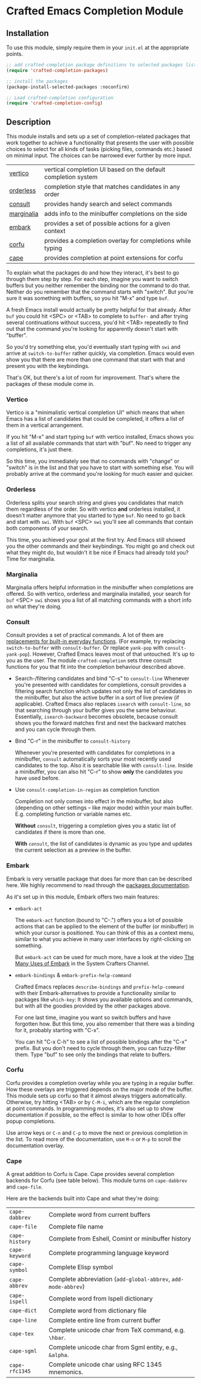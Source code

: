 * Crafted Emacs Completion Module

** Installation

To use this module, simply require them in your =init.el= at the appropriate
points.

#+begin_src emacs-lisp
;; add crafted-completion package definitions to selected packages list
(require 'crafted-completion-packages)

;; install the packages
(package-install-selected-packages :noconfirm)

;; Load crafted-completion configuration
(require 'crafted-completion-config)
#+end_src

** Description

This module installs and sets up a set of completion-related packages that work
together to achieve a functionality that presents the user with possible
choices to select for all kinds of tasks (picking files, commands etc.)
based on minimal input. The choices can be narrowed ever further by more
input.

| [[https://github.com/minad/vertico][vertico]]    | vertical completion UI based on the default completion system |
| [[https://github.com/oantolin/orderless][orderless]]  | completion style that matches candidates in any order         |
| [[https://github.com/minad/consult][consult]]    | provides handy search and select commands                     |
| [[https://github.com/minad/marginalia/][marginalia]] | adds info to the minibuffer completions on the side           |
| [[https://github.com/oantolin/embark/][embark]]     | provides a set of possible actions for a given context        |
| [[https://github.com/minad/corfu/][corfu]]      | provides a completion overlay for completions while typing    |
| [[https://github.com/minad/cape][cape]]       | provides completion at point extensions for corfu             |

To explain what the packages do and how they interact, it's best to go
through them step by step.
For each step, imagine you want to switch buffers but you neither remember the
binding nor the command to do that. Neither do you remember that the command
starts with "switch". But you're sure it was something with buffers, so you
hit "M-x" and type =buf=.

A fresh Emacs install would actually be pretty helpful for that already. After
=buf= you could hit <SPC> or <TAB> to complete to =buffer-= and after trying
several continuations without success, you'd hit <TAB> repeatedly to find out
that the command you're looking for apparently doesn't start with "buffer".

[[./img/01-vanilla.png]]

So you'd try something else, you'd eventually start typing with =swi= and arrive
at =switch-to-buffer= rather quickly, via completion. Emacs would even show you
that there are more than one command that start with that and present you with
the keybindings.

[[./img/02-vanilla.png]]

That's OK, but there's a lot of room for improvement. That's where the packages
of these module come in.

*** Vertico

Vertico is a "minimalistic vertical completion UI" which means that when Emacs
has a list of candidates that could be completed, it offers a list of them in a
vertical arrangement.

If you hit "M-x" and start typing =buf= with vertico installed, Emacs shows you a
list of all available commands that start with "buf". No need to trigger any
completions, it's just there.

[[./img/03-vertico.png]]

So this time, you immediately see that no commands with "change" or "switch" is
in the list and that you have to start with something else. You will probably
arrive at the command you're looking for much easier and quicker.

*** Orderless

Orderless splits your search string and gives you candidates that match them
regardless of the order. So with vertico *and* orderless installed, it doesn't
matter anymore that you started to type =buf=. No need to go back and start
with =swi=. With =buf= <SPC> =swi= you'll see all commands that contain both
components of your search.

[[./img/04-vertico-orderless.png]]

This time, you achieved your goal at the first try. And Emacs still showed
you the other commands and their keybindings. You might go and check out
what they might do, but wouldn't it be nice if Emacs had already told you?
Time for marginalia.

*** Marginalia

Marginalia offers helpful information in the minibuffer when completions are
offered. So with vertico, orderless and marginalia installed, your search
for =buf= <SPC> =swi= shows you a list of all matching commands with a short
info on what they're doing.

[[./img/05-vertico-orderless-marginalia.png]]

*** Consult

Consult provides a set of practical commands. A lot of them are
[[https://github.com/minad/consult#available-commands][replacements for built-in everyday functions]]. (For example, try replacing
=switch-to-buffer= with =consult-buffer=. Or replace =yank-pop= with
=consult-yank-pop=). However, Crafted Emacs leaves most of that
untouched. It's up to you as the user.  The module =crafted-completion= sets
three consult functions for you that fit into the completion behaviour
described above.

- Search-/filtering candidates and bind "C-s" to =consult-line=
  Whenever you're presented with candidates for completions, consult
  provides a filtering search function which updates not only the list
  of candidates in the minibuffer, but also the active buffer in a
  sort of live preview (if applicable). Crafted Emacs also replaces
  =isearch= with =consult-line=, so that searching through your buffer
  gives you the same behaviour. Essentially, =isearch-backward= becomes
  obsolete, because consult shows you the forward matches first and
  next the backward matches and you can cycle through them.

  [[./img/06-consult-line.png]]

- Bind "C-r" in the minibuffer to =consult-history=

  Whenever you're presented with candidates for completions in a minibuffer,
  =consult= automatically sorts your most recently used candidates to the
  top. Also it is searchable like with =consult-line=. Inside a minibuffer,
  you can also hit "C-r" to show *only* the candidates you have used before.

  [[./img/07-consult-history.png]]

- Use =consult-completion-in-region= as completion function

  Completion not only comes into effect in the minibuffer, but also
  (depending on other settings – like major mode) within your main
  buffer. E.g. completing function or variable names etc.

  *Without* =consult=, triggering a completion gives you a static list of
  candidates if there is more than one.

  [[./img/08-completion-without-consult.png]]

  *With* =consult=, the list of candidates is dynamic as you type and updates
  the current selection as a preview in the buffer.

  [[./img/09-completion-with-consult.png]]

*** Embark

Embark is very versatile package that does far more than can be described
here. We highly recommend to read through the [[https://github.com/oantolin/embark][packages documentation]].

As it's set up in this module, Embark offers two main features:

- =embark-act=

  The =embark-act= function (bound to "C-.") offers you a lot of possible
  actions that can be applied to the element of the buffer (or minibuffer)
  in which your cursor is positioned. You can think of this as a context
  menu, similar to what you achieve in many user interfaces by
  right-clicking on something.

  But =embark-act= can be used for much more, have a look at the video
  [[https://youtu.be/qk2Is_sC8Lk][The Many Uses of Embark]] in the System Crafters Channel.

- =embark-bindings= & =embark-prefix-help-command=

  Crafted Emacs replaces =describe-bindings= and =prefix-help-command= with
  their Embark-alternatives to provide a functionality similar to packages
  like =which-key=: It shows you available options and commands, but with all
  the goodies provided by the other packages above.

  For one last time, imagine you want so switch buffers and have forgotten
  how. But this time, you also remember that there was a binding for it,
  probably starting with "C-x".

  You can hit "C-x C-h" to see a list of possible bindings after the "C-x"
  prefix. But you don't need to cycle through them, you can fuzzy-filter
  them. Type "buf" to see only the bindings that relate to buffers.

  [[./img/10-filtered-describe-bindings.png]]    

*** Corfu

Corfu provides a completion overlay while you are typing in a regular
buffer. How these overlays are triggered depends on the major mode of
the buffer. This module sets up corfu so that it almost always triggers
automatically. Otherwise, try hitting <TAB> or by ~C-M-i~, which are the
regular completion at point commands.
In programming modes, it's also set up to show documentation if possible,
so the effect is similar to how other IDEs offer popup completions.

[[./img/11-corfu-and-doc.png]]    

Use arrow keys or =C-n= and =C-p= to move the next or previous completion in the
list. To read more of the documentation, use =M-n= or =M-p= to scroll the
documentation overlay.

*** Cape

A great addition to Corfu is Cape. Cape provides several completion backends
for Corfu (see table below). This module turns on ~cape-dabbrev~ and ~cape-file~.

Here are the backends built into Cape and what they're doing:

| ~cape-dabbrev~ | Complete word from current buffers                         |
| ~cape-file~    | Complete file name                                         |
| ~cape-history~ | Complete from Eshell, Comint or minibuffer history         |
| ~cape-keyword~ | Complete programming language keyword                      |
| ~cape-symbol~  | Complete Elisp symbol                                      |
| ~cape-abbrev~  | Complete abbreviation (~add-global-abbrev~, ~add-mode-abbrev~) |
| ~cape-ispell~  | Complete word from Ispell dictionary                       |
| ~cape-dict~    | Complete word from dictionary file                         |
| ~cape-line~    | Complete entire line from current buffer                   |
| ~cape-tex~     | Complete unicode char from TeX command, e.g. ~\hbar~.        |
| ~cape-sgml~    | Complete unicode char from Sgml entity, e.g., ~&alpha~.      |
| ~cape-rfc1345~ | Complete unicode char using RFC 1345 mnemonics.            |

[[./img/12-cape-dabbrev.png]]

[[./img/13-cape-file.png]]

